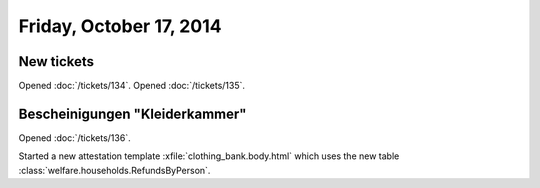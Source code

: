 ========================
Friday, October 17, 2014
========================

New tickets
===========

Opened :doc:`/tickets/134`.
Opened :doc:`/tickets/135`.

Bescheinigungen "Kleiderkammer"
===============================

Opened :doc:`/tickets/136`.

Started a new attestation template :xfile:`clothing_bank.body.html`
which uses the new table
:class:`welfare.households.RefundsByPerson`.



